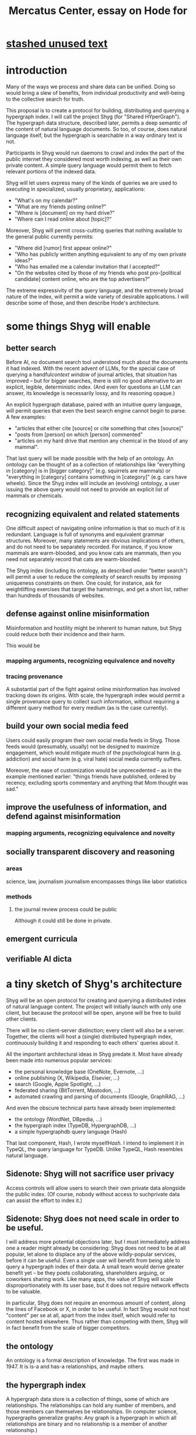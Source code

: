 :PROPERTIES:
:ID:       c7f3da3a-4a8a-4e1a-b6ee-aebe11bc86d6
:END:
#+title: Mercatus Center, essay on Hode for
* [[id:f5052dcf-20b5-48f7-85bb-478b16700b7a][stashed unused text]]
* introduction
Many of the ways we process and share data can be unified. Doing so would bring a slew of benefits, from individual productivity and well-being to the collective search for truth.

This proposal is to create a protocol for building, distributing and querying a hypergraph index. I will call the project Shyg (for "Shared HYperGraph"). The hypergraph data structure, described later, permits a deep semantic of the content of natural language documents. So too, of course, does natural language itself, but the hypergraph is searchable in a way ordinary text is not.

Participants in Shyg would run daemons to crawl and index the part of the public internet they considered most worth indexing, as well as their own private content. A simple query language would permit them to fetch relevant portions of the indexed data.

Shyg will let users express many of the kinds of queries we are used to executing in specialized, usually proprietary, applications:

- "What's on my calendar?"
- "What are my friends posting online?"
- "Where is [document] on my hard drive?"
- "Where can I read online about [topic]?"

Moreover, Shyg will permit cross-cutting queries that nothing available to the general public currently permits:

- "Where did [rumor] first appear online?"
- "Who has publicly written anything equivalent to any of my own private ideas?"
- "Who has emailed me a calendar invitation that I accepted?"
- "On the websites cited by those of my friends who post pro-[political candidate] content online, who are the top advertisers?"

The extreme expressivity of the query language, and the extremely broad nature of the index, will permit a wide variety of desirable applications. I will describe some of those, and then describe Hode's architecture.
* some things Shyg will enable
** better search
Before AI, no document search tool understood much about the documents it had indexed. With the recent advent of LLMs, for the special case of querying a handful[[context window]] of journal articles, that situation has improved -- but for bigger searches, there is still no good alternative to an explicit, legible, deterministic index. (And even for questions an LLM can answer, its knowledge is necessarily lossy, and its reasoning opaque.)

An explicit hypergraph database, paired with an intuitive query language, will permit queries that even the best search engine cannot begin to parse. A few examples:

- "articles that either cite [source] or cite something that cites [source]"
- "posts from [person] on which [person] commented"
- "articles on my hard drive that mention any chemical in the blood of any mammal".

That last query will be made possible with the help of an ontology. An ontology can be thought of as a collection of relationships like "everything in [category] is in [bigger category]" (e.g. squirrels are mammals) or "everything in [category] contains something in [category]" (e.g. cars have wheels). Since the Shyg index will include an (evolving) ontology, a user issuing the above query would not need to provide an explicit list of mammals or chemicals.
** recognizing equivalent and related statements
One difficult aspect of navigating online information is that so much of it is redundant. Language is full of synonyms and equivalent grammar structures. Moreover, many statements are obvious implications of others, and do not need to be separately recorded. For instance, if you know mammals are warm-blooded, and you know cats are mammals, then you need not separately record that cats are warm-blooded.

The Shyg index (including its ontology, as described under "better search") will permit a user to reduce the complexity of search results by imposing uniqueness constraints on them. One could, for instance, ask for weightlifting exercises that target the hamstrings, and get a short list, rather than hundreds of thousands of websites.
** defense against online misinformation
Misinformation and hostility might be inherent to human nature, but Shyg could reduce both their incidence and their harm.

This would be
*** mapping arguments, recognizing equivalence and novelty
*** tracing provenance
A substantial part of the fight against online misinformation has involved tracking down its origins. With scale, the hypergraph index would permit a single provenance query to collect such information, without requiring a different query method for every medium (as is the case currently).
** build your own social media feed
Users could easily program their own social media feeds in Shyg. Those feeds would (presumably, usually) not be designed to maximize engagement, which would mitigate much of the psychological harm (e.g. addiction) and social harm (e.g. viral hate) social media currently suffers.

Moreover, the ease of customization would be unprecedented -- as in the example mentioned earlier: "things friends have published, ordered by recency, excluding sports commentary and anything that Mom thought was sad."
** improve the usefulness of information, and defend against misinformation
*** mapping arguments, recognizing equivalence and novelty
** socially transparent discovery and reasoning
*** areas
    science, law, journalism
    journalism encompasses things like labor statistics
*** methods
**** the journal review process could be public
     Although it could still be done in private.
** emergent curricula
** verifiable AI dicta
* a tiny sketch of Shyg's architecture
Shyg will be an open protocol for creating and querying a distributed index of natural language content. The project will initially launch with only one client, but because the protocol will be open, anyone will be free to build other clients.

There will be no client-server distinction; every client will also be a server. Together, the clients will host a (single) distributed hypergraph index, continuously building it and responding to each others' queries about it.

All the important architectural ideas in Shyg predate it. Most have already been made into numerous popular services:

- the personal knowledge base (OneNote, Evernote, ...)
- online publishing (X, Wikipedia, Elsevier, ...)
- search (Google, Apple Spotlight, ...)
- federated sharing (BitTorrent, Mastodon, ...)
- automated crawling and parsing of documents (Google, GraphRAG, ...)

And even the obscure technical parts have already been implemented:

- the ontology (WordNet, DBpedia, ...)
- the hypergraph index (TypeDB, HypergraphDB, ...)
- a simple hypergraphdb query language (Hash)

That last component, Hash, I wrote myself[[Hash]]. I intend to implement it in TypeQL, the query language for TypeDB. Unlike TypeQL, Hash resembles natural language.
** Sidenote: Shyg will not sacrifice user privacy
Access controls will allow users to search their own private data alongside the public index. (Of course, nobody without access to suchprivate data can assist the effort to index it.)
** Sidenote: Shyg does not need scale in order to be useful.
I will address more potential objections later, but I must immediately address one a reader might already be considering: Shyg does not need to be at all popular, let alone to displace any of the above wildly-popular services, before it can be useful. Even a single user will benefit from being able to query a hypergraph index of their data. A small team would derive greater benefit yet -- be they poets collaborating, shareholders arguing, or coworkers sharing work. Like many apps, the value of Shyg will scale disproportionately with its user base, but it does not require network effects to be valuable.

In particular, Shyg does not require an enormous amount of content, along the lines of Facebook or X, in order to be useful. In fact Shyg would not host "content" per se at all, apart from the index itself, which would refer to content hosted elsewhere. Thus rather than competing with them, Shyg will in fact benefit from the scale of bigger competitors.
** the ontology
An ontology is a formal description of knowledge. The first was made in 1947. It is is-a and has-a relationships, and maybe others.
** the hypergraph index
A hypergraph data store is a collection of things, some of which are relationships. The relationships can hold any number of members, and those members can themselves be relationships. (In computer science, hypergraphs generalize graphs: Any graph is a hypergraph in which all relationships are binary and no relationship is a member of another relationship.)

Hypergraph data can precisely and naturally reflect the structure of ordinary speech. For instance, "Sam threw the ball to Paul because Paul said 'over here'" is a "because" relationship between a ternary relationship "gave-to" relationship and a binary "said" relationship. All language can be represented as such nested relationships, and language so represented can be searched more intelligently.

Ordinary search engines associate some key phrases with a document or website. There might be many such phrases, and they might be chosen cleverly. But once those key phrases are chosen, they have little meaning in the index beyond "these words appear in this article". (Search engines also rank search results. Shyg will in some cases have to do similarly, but that's out of scope for this high-level proposal.)
*** The hypergraph index will permit precise querying.
A majority of humanity is now accustomed to giving a "bag of words" to a search engine, and hoping it comes back with something useful. Appropriate hypergraph data, by contrast, permits the kind of precise query nobody in the general public can run for themselves:

- A social media feed algorithm: "Things friends have published online, ordered by recency, excluding anything about sports unless it involves statistics, and excluding anything Mom thought was sad."

- Productivity tricks: "All of my emails that discuss any of the events (visible to me) on Shawn's calendar." "Projects I work on blocked by projects Shawn works on." ""Diet recommendations from vegan athletes that don't involve beans."

- Verification: "Content by authors I trust regarding [topic]." "Instances users have found in which [author] contradicts themselves." "Pairs of posts in which [author] and [author] agree on [topic]."

Any conceivable query can be expressed as a hypergraph query, and (if the index is sufficiently thorough) can be answered transparently, deterministically, and completely -- characteristics that stand in noteworthy contrast to the oracular nature of responses from both private search engines and large language models.
* u
** needn't host more than text, at least to start
** needn't host many users to be useful
* well-established tech to draw on
** TypeDB
Hypergraph data stores are only recently gaining popularity, but TypeDB (the company) provides a powerful open-source one (also called TypeDB).
** Hash
I have already written a user-friendly hypergraph query language:

https://github.com/JeffreyBenjaminBrown/hode/blob/master/docs/hash/the-hash-language.md
** Emacs
Creating a basic client to be a relatively straightforward exercise in extending Emacs (a free, open-source programmable text editor that began in the 70s, with an enthusiastic user base that includes myself).
** sharing data
Hundreds of petabytes of data, mostly multimedia, are estimated to be available through BitTorrent.
* unsolved problems
** building the index
Building the index remains an open problem, but there is plenty of neighboring research to draw on. Ontology software has been around for decades, allowing computers to match specific cases to more general patterns. These allow the indexer, once it has recorded that mammals breathe oxygen, to forego indexing the fact that cats and buffalo also breathe oxygen. There exist numerous solutions for parsing natural language into syntax trees. Microsoft recently open-sourced GraphRAG, which translates a numbmer of documents into a knowledge graph. How to decide what information to index is not obvious, but having made that choice, actually building the index will not require any radically new ideas.
*** relevance
** distributing the index
Distributing the index is also an open problem. The index, by contrast, will merely be text -- but it will still be a lot of text. It will therefore be important to coordinate different users' indexing efforts, to minimize redundant work (subject to some robustness constraint).

Choosing what to index, and sharing that work among members, will be the major challenge.
** distributing a query
** gameifying commentary
* What about money?
Incorporating money into Shyg might be helpful. These ideas are incohate, and not critical to the proposal, but they will be exciting if they panned out.

The two standard monetization strategies for online services would not work well. (A subscriber model would limit participation, which would limit its usefulness. And an ad-based model is infeasible because it is a protocol -- anyone could make client that filters ads away.)

But Shyg could be grafted onto a cryptocurrency.
*** reward creators
*** permit immutable records
*** pay for bandwidth and storage
* footnotes
[[TypeDB]] https://typedb.com/

[[Hash]] https://github.com/JeffreyBenjaminBrown/hode/blob/master/docs/hash/the-hash-language.md

[[context window]] As of October 2024, the largest AI context window is that of Gemini 1.5, which is around a million tokens. If we assume 400 words per page, 1.3 tokens per word, and 30 pages per article, then the context window can hold fewer than 65 articles.

[[ontology for reducing agent]] Using the hypergraph index in conjunction with an ontology will permit searching for instances of any term belonging to a class -- so, in this example, articles mentioning the use of "oxalic acid" would make it intof the search results if the ontology included the fact that it is a reducing agent.
